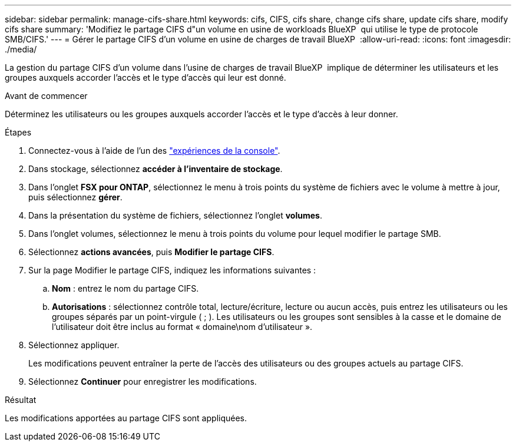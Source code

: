 ---
sidebar: sidebar 
permalink: manage-cifs-share.html 
keywords: cifs, CIFS, cifs share, change cifs share, update cifs share, modify cifs share 
summary: 'Modifiez le partage CIFS d"un volume en usine de workloads BlueXP  qui utilise le type de protocole SMB/CIFS.' 
---
= Gérer le partage CIFS d'un volume en usine de charges de travail BlueXP 
:allow-uri-read: 
:icons: font
:imagesdir: ./media/


[role="lead"]
La gestion du partage CIFS d'un volume dans l'usine de charges de travail BlueXP  implique de déterminer les utilisateurs et les groupes auxquels accorder l'accès et le type d'accès qui leur est donné.

.Avant de commencer
Déterminez les utilisateurs ou les groupes auxquels accorder l'accès et le type d'accès à leur donner.

.Étapes
. Connectez-vous à l'aide de l'un des link:https://docs.netapp.com/us-en/workload-setup-admin/console-experiences.html["expériences de la console"^].
. Dans stockage, sélectionnez *accéder à l'inventaire de stockage*.
. Dans l'onglet *FSX pour ONTAP*, sélectionnez le menu à trois points du système de fichiers avec le volume à mettre à jour, puis sélectionnez *gérer*.
. Dans la présentation du système de fichiers, sélectionnez l'onglet *volumes*.
. Dans l'onglet volumes, sélectionnez le menu à trois points du volume pour lequel modifier le partage SMB.
. Sélectionnez *actions avancées*, puis *Modifier le partage CIFS*.
. Sur la page Modifier le partage CIFS, indiquez les informations suivantes :
+
.. *Nom* : entrez le nom du partage CIFS.
.. *Autorisations* : sélectionnez contrôle total, lecture/écriture, lecture ou aucun accès, puis entrez les utilisateurs ou les groupes séparés par un point-virgule ( ; ). Les utilisateurs ou les groupes sont sensibles à la casse et le domaine de l'utilisateur doit être inclus au format « domaine\nom d'utilisateur ».


. Sélectionnez appliquer.
+
Les modifications peuvent entraîner la perte de l'accès des utilisateurs ou des groupes actuels au partage CIFS.

. Sélectionnez *Continuer* pour enregistrer les modifications.


.Résultat
Les modifications apportées au partage CIFS sont appliquées.
